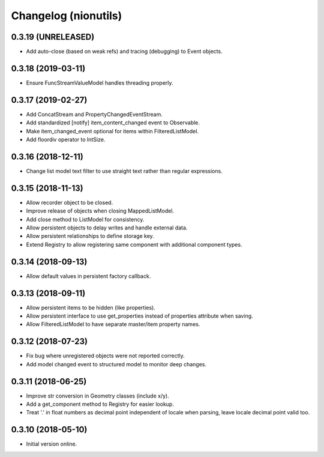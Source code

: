 Changelog (nionutils)
=====================

0.3.19 (UNRELEASED)
-------------------

- Add auto-close (based on weak refs) and tracing (debugging) to Event objects.

0.3.18 (2019-03-11)
-------------------

- Ensure FuncStreamValueModel handles threading properly.

0.3.17 (2019-02-27)
-------------------

- Add ConcatStream and PropertyChangedEventStream.

- Add standardized [notify] item_content_changed event to Observable.

- Make item_changed_event optional for items within FilteredListModel.

- Add floordiv operator to IntSize.

0.3.16 (2018-12-11)
-------------------

- Change list model text filter to use straight text rather than regular expressions.

0.3.15 (2018-11-13)
-------------------

- Allow recorder object to be closed.

- Improve release of objects when closing MappedListModel.

- Add close method to ListModel for consistency.

- Allow persistent objects to delay writes and handle external data.

- Allow persistent relationships to define storage key.

- Extend Registry to allow registering same component with additional component types.

0.3.14 (2018-09-13)
-------------------

- Allow default values in persistent factory callback.

0.3.13 (2018-09-11)
-------------------

- Allow persistent items to be hidden (like properties).

- Allow persistent interface to use get_properties instead of properties attribute when saving.

- Allow FilteredListModel to have separate master/item property names.

0.3.12 (2018-07-23)
-------------------

- Fix bug where unregistered objects were not reported correctly.

- Add model changed event to structured model to monitor deep changes.

0.3.11 (2018-06-25)
-------------------

- Improve str conversion in Geometry classes (include x/y).

- Add a get_component method to Registry for easier lookup.

- Treat '.' in float numbers as decimal point independent of locale when parsing, leave locale decimal point valid too.

0.3.10 (2018-05-10)
-------------------

- Initial version online.
